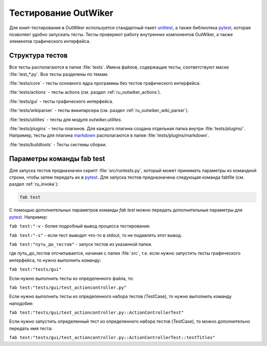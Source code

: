 .. _ru_test:

Тестирование OutWiker
=====================


Для юнит-тестирования в OutWiker используется стандартный пакет unittest_, а также библиотека pytest_, которая позволяет удобно запускать тесты. Тесты проверяют работу внутренних компонентов OutWiker, а также элементов графического интерфейса.

.. _ru_test_dir:

Структура тестов
----------------

Все тесты располагаются в папке :file:`tests`. Имена файлов, содержащие тесты, соответствуют маске :file:`test_*.py`. Все тесты разделены по темам:

:file:`tests/core` - тесты основного ядра программы без тестов графического интерфейса.

:file:`tests/actions` - тесты actions (см. раздел :ref:`ru_outwiker_actions`).

:file:`tests/gui` - тесты графического интерфейса.

:file:`tests/wikiparser` - тесты википарсера (см. раздел :ref:`ru_outwiker_wiki_parser`).

:file:`tests/utilites` - тесты для модуля `outwiker.utilites`.

:file:`tests/plugins` - тесты плагинов. Для каждого плагина создана отдельная папка внутри :file:`tests/plugins/`. Например, тесты для плагина markdown_ располагаются в папке :file:`tests/plugins/markdown`.

:file:`tests/buildtools` - Тесты системы сборки.


.. _ru_test_params:

Параметры команды fab test
--------------------------

Для запуска тестов предназначен скрипт :file:`src/runtests.py`, который может принимать параметры из командной строки, чтобы затем передать их в pytest_. Для запуска тестов предназначена следующая команда fabfile (см. раздел :ref:`ru_invoke`):

.. code:: bash

    fab test

С помощью дополнительных параметров команды `fab test` можно передать дополнительные параметры для pytest_. Например:

``fab test:"-v`` - более подробный вывод процесса тестирования.

``fab test:"-s"`` - если тест выводит что-то в stdout, то не подавлять этот вывод.

``fab test:"путь_до_тестов"`` - запуск тестов из указанной папки.

где `путь_до_тестов` отсчитывается, начиная с папки :file:`src`, т.е. если нужно запустить тесты графического интерфейса, то нужно выполнить команду:

``fab test:"tests/gui"``

Если нужно выполнить тесты из определенного файла, то:

``fab test:"tests/gui/test_actioncontroller.py"``

Если нужно выполнить тесты из определенного набора тестов (TestCase), то нужно выполнить команду наподобие:

``fab test:"tests/gui/test_actioncontroller.py::ActionControllerTest"``

Если нужно запустить определенный тест из определенного набора тестов (TestCase), то можно дополнительно передать имя теста:

``fab test:"tests/gui/test_actioncontroller.py::ActionControllerTest::testTitles"``


.. _unittest: https://docs.python.org/2/library/unittest.html
.. _markdown: http://jenyay.net/Outwiker/Markdown
.. _pytest: https://docs.pytest.org/en/latest/

